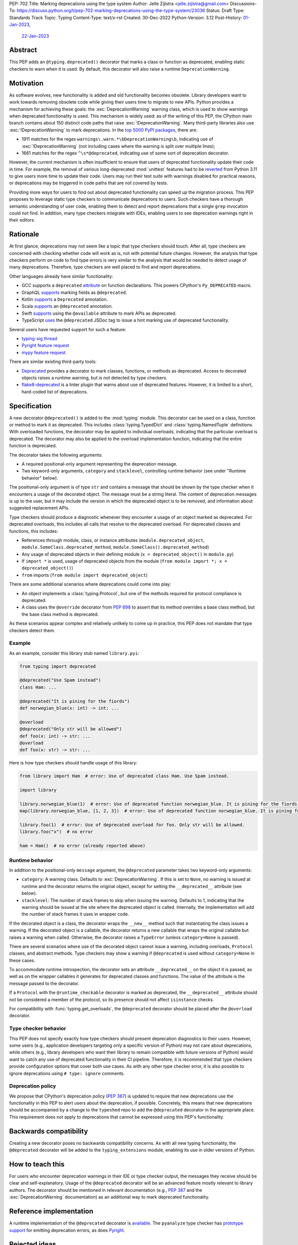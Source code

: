 PEP: 702
Title: Marking deprecations using the type system
Author: Jelle Zijlstra <jelle.zijlstra@gmail.com>
Discussions-To: https://discuss.python.org/t/pep-702-marking-deprecations-using-the-type-system/23036
Status: Draft
Type: Standards Track
Topic: Typing
Content-Type: text/x-rst
Created: 30-Dec-2022
Python-Version: 3.12
Post-History: `01-Jan-2023 <https://mail.python.org/archives/list/typing-sig@python.org/thread/AKTFUYW3WDT7R7PGRIJQZMYHMDJNE4QH/>`__,
              `22-Jan-2023 <https://discuss.python.org/t/pep-702-marking-deprecations-using-the-type-system/23036>`__


Abstract
========

This PEP adds an ``@typing.deprecated()`` decorator that marks a class or function
as deprecated, enabling static checkers to warn when it is used. By default, this
decorator will also raise a runtime ``DeprecationWarning``.

Motivation
==========

As software evolves, new functionality is added and old functionality becomes
obsolete. Library developers want to work towards removing obsolete code while
giving their users time to migrate to new APIs. Python provides a mechanism for
achieving these goals: the :exc:`DeprecationWarning` warning class, which is
used to show warnings when deprecated functionality is used. This mechanism is
widely used: as of the writing of this PEP, the CPython main branch contains
about 150 distinct code paths that raise :exc:`!DeprecationWarning`. Many
third-party libraries also use :exc:`!DeprecationWarning` to mark deprecations.
In the `top 5000 PyPI packages <https://dev.to/hugovk/how-to-search-5000-python-projects-31gk>`__,
there are:

- 1911 matches for the regex ``warnings\.warn.*\bDeprecationWarning\b``,
  indicating use of :exc:`!DeprecationWarning` (not including cases where the
  warning is split over multiple lines);
- 1661 matches for the regex ``^\s*@deprecated``, indicating use of some sort of
  deprecation decorator.

However, the current mechanism is often insufficient to ensure that users
of deprecated functionality update their code in time. For example, the
removal of various long-deprecated :mod:`unittest` features had to be
`reverted <https://github.com/python/cpython/commit/b50322d20337ca468f2070eedb051a16ee1eba94>`__
from Python 3.11 to give users more time to update their code.
Users may run their test suite with warnings disabled for practical reasons,
or deprecations may be triggered in code paths that are not covered by tests.

Providing more ways for users to find out about deprecated functionality
can speed up the migration process. This PEP proposes to leverage static type
checkers to communicate deprecations to users. Such checkers have a thorough
semantic understanding of user code, enabling them to detect and report
deprecations that a single ``grep`` invocation could not find. In addition, many type
checkers integrate with IDEs, enabling users to see deprecation warnings
right in their editors.

Rationale
=========

At first glance, deprecations may not seem like a topic that type checkers should
touch. After all, type checkers are concerned with checking whether code will
work as is, not with potential future changes. However, the analysis that type
checkers perform on code to find type errors is very similar to the analysis
that would be needed to detect usage of many deprecations. Therefore, type
checkers are well placed to find and report deprecations.

Other languages already have similar functionality:

* GCC supports a ``deprecated`` `attribute <https://gcc.gnu.org/onlinedocs/gcc-3.1.1/gcc/Type-Attributes.html>`__
  on function declarations. This powers CPython's ``Py_DEPRECATED`` macro.
* GraphQL `supports <https://spec.graphql.org/June2018/#sec-Field-Deprecation>`__
  marking fields as ``@deprecated``.
* Kotlin `supports <https://kotlinlang.org/api/latest/jvm/stdlib/kotlin/-deprecated/>`__
  a ``Deprecated`` annotation.
* Scala `supports <https://www.scala-lang.org/api/2.12.5/scala/deprecated.html>`__
  an ``@deprecated`` annotation.
* Swift `supports <https://docs.swift.org/swift-book/ReferenceManual/Attributes.html>`__
  using the ``@available`` attribute to mark APIs as deprecated.
* TypeScript `uses <https://www.typescriptlang.org/docs/handbook/jsdoc-supported-types.html#deprecated>`__
  the ``@deprecated`` JSDoc tag to issue a hint marking use of
  deprecated functionality.

Several users have requested support for such a feature:

* `typing-sig thread <https://mail.python.org/archives/list/typing-sig@python.org/thread/E24WTMQUTGKPFKEXVCGGEFFMG7LDF3WT/>`__
* `Pyright feature request <https://github.com/microsoft/pyright/discussions/2300>`__
* `mypy feature request <https://github.com/python/mypy/issues/11439>`__

There are similar existing third-party tools:

* `Deprecated <https://pypi.org/project/Deprecated/>`__ provides a decorator to
  mark classes, functions, or methods as deprecated. Access to decorated objects
  raises a runtime warning, but is not detected by type checkers.
* `flake8-deprecated <https://pypi.org/project/flake8-deprecated/>`__ is a linter
  plugin that warns about use of deprecated features. However, it is limited to
  a short, hard-coded list of deprecations.

Specification
=============

A new decorator ``@deprecated()`` is added to the :mod:`typing` module. This
decorator can be used on a class, function or method to mark it as deprecated.
This includes :class:`typing.TypedDict` and :class:`typing.NamedTuple` definitions.
With overloaded functions, the decorator may be applied to individual overloads,
indicating that the particular overload is deprecated. The decorator may also be
applied to the overload implementation function, indicating that the entire function
is deprecated.

The decorator takes the following arguments:

* A required positional-only argument representing the deprecation message.
* Two keyword-only arguments, ``category`` and ``stacklevel``, controlling
  runtime behavior (see under "Runtime behavior" below).

The positional-only argument is of type ``str`` and contains a message that should
be shown by the type checker when it encounters a usage of the decorated object.
The message must be a string literal.
The content of deprecation messages is up to the user, but it may include the version
in which the deprecated object is to be removed, and information about suggested
replacement APIs.

Type checkers should produce a diagnostic whenever they encounter a usage of an
object marked as deprecated. For deprecated overloads, this includes all calls
that resolve to the deprecated overload.
For deprecated classes and functions, this includes:

* References through module, class, or instance attributes (``module.deprecated_object``,
  ``module.SomeClass.deprecated_method``, ``module.SomeClass().deprecated_method``)
* Any usage of deprecated objects in their defining module
  (``x = deprecated_object()`` in ``module.py``)
* If ``import *`` is used, usage of deprecated objects from the
  module (``from module import *; x = deprecated_object()``)
* ``from`` imports (``from module import deprecated_object``)

There are some additional scenarios where deprecations could come into play:

* An object implements a :class:`typing.Protocol`, but one of the methods
  required for protocol compliance is deprecated.
* A class uses the ``@override`` decorator from :pep:`698` to assert that
  its method overrides a base class method, but the base class method is
  deprecated.

As these scenarios appear complex and relatively unlikely to come up in practice,
this PEP does not mandate that type checkers detect them.

Example
-------

As an example, consider this library stub named ``library.pyi``:

.. code-block:: python

   from typing import deprecated

   @deprecated("Use Spam instead")
   class Ham: ...

   @deprecated("It is pining for the fiords")
   def norwegian_blue(x: int) -> int: ...

   @overload
   @deprecated("Only str will be allowed")
   def foo(x: int) -> str: ...
   @overload
   def foo(x: str) -> str: ...

Here is how type checkers should handle usage of this library:

.. code-block:: python

   from library import Ham  # error: Use of deprecated class Ham. Use Spam instead.

   import library

   library.norwegian_blue(1)  # error: Use of deprecated function norwegian_blue. It is pining for the fiords.
   map(library.norwegian_blue, [1, 2, 3])  # error: Use of deprecated function norwegian_blue. It is pining for the fiords.

   library.foo(1)  # error: Use of deprecated overload for foo. Only str will be allowed.
   library.foo("x")  # no error

   ham = Ham()  # no error (already reported above)

Runtime behavior
----------------

In addition to the positional-only ``message`` argument,
the ``@deprecated`` parameter takes two keyword-only arguments:

* ``category``: A warning class. Defaults to :exc:`DeprecationWarning`. If this
  is set to ``None``, no warning is issued at runtime and the decorator returns
  the original object, except for setting the ``__deprecated__`` attribute (see below).
* ``stacklevel``: The number of stack frames to skip when issuing the warning.
  Defaults to 1, indicating that the warning should be issued at the site where the
  deprecated object is called. Internally, the implementation will add the number of
  stack frames it uses in wrapper code.

If the decorated object is a class, the decorator wraps the ``__new__`` method
such that instantiating the class issues a warning. If the decorated object is a
callable, the decorator returns a new callable that wraps the original callable but
raises a warning when called. Otherwise, the decorator raises a ``TypeError``
(unless ``category=None`` is passed).

There are several scenarios where use of the decorated object cannot issue a warning,
including overloads, ``Protocol`` classes, and abstract methods. Type checkers may show a
warning if ``@deprecated`` is used without ``category=None`` in these cases.

To accommodate runtime introspection, the decorator sets an attribute
``__deprecated__`` on the object it is passed, as well as on the wrapper
callables it generates for deprecated classes and functions.
The value of the attribute is the message passed to the decorator.

If a ``Protocol`` with the ``@runtime_checkable`` decorator is marked as deprecated,
the ``__deprecated__`` attribute should not be considered a member of the protocol,
so its presence should not affect ``isinstance`` checks.

For compatibility with :func:`typing.get_overloads`, the ``@deprecated``
decorator should be placed after the ``@overload`` decorator.

Type checker behavior
---------------------

This PEP does not specify exactly how type checkers should present deprecation
diagnostics to their users. However, some users (e.g., application developers
targeting only a specific version of Python) may not care about deprecations,
while others (e.g., library developers who want their library to remain
compatible with future versions of Python) would want to catch any use of
deprecated functionality in their CI pipeline. Therefore, it is recommended
that type checkers provide configuration options that cover both use cases.
As with any other type checker error, it is also possible to ignore deprecations
using ``# type: ignore`` comments.

Deprecation policy
------------------

We propose that CPython's deprecation policy (:pep:`387`) is updated to require that new deprecations
use the functionality in this PEP to alert users
about the deprecation, if possible. Concretely, this means that new
deprecations should be accompanied by a change to the ``typeshed`` repo to
add the ``@deprecated`` decorator in the appropriate place.
This requirement does not apply to deprecations that cannot be expressed
using this PEP's functionality.

Backwards compatibility
=======================

Creating a new decorator poses no backwards compatibility concerns.
As with all new typing functionality, the ``@deprecated`` decorator
will be added to the ``typing_extensions`` module, enabling its use
in older versions of Python.

How to teach this
=================

For users who encounter deprecation warnings in their IDE or type
checker output, the messages they receive should be clear and self-explanatory.
Usage of the ``@deprecated`` decorator will be an advanced feature
mostly relevant to library authors. The decorator should be mentioned
in relevant documentation (e.g., :pep:`387` and the :exc:`DeprecationWarning`
documentation) as an additional way to mark deprecated functionality.

Reference implementation
========================

A runtime implementation of the ``@deprecated`` decorator is
`available <https://github.com/python/typing_extensions/pull/105>`__.
The ``pyanalyze`` type checker has
`prototype support <https://github.com/quora/pyanalyze/pull/578>`__
for emitting deprecation errors, as does
`Pyright <https://github.com/microsoft/pyright/issues/4456>`__.

Rejected ideas
==============

Deprecation of modules and attributes
-------------------------------------

This PEP covers deprecations of classes, functions and overloads. This
allows type checkers to detect many but not all possible deprecations.
To evaluate whether additional functionality would be worthwhile, I
`examined <https://gist.github.com/JelleZijlstra/ff459edc5ff0918e22b56740bb28eb8b>`__
all current deprecations in the CPython standard library.

I found:

* 74 deprecations of functions, methods and classes (supported by this PEP)
* 28 deprecations of whole modules (largely due to :pep:`594`)
* 9 deprecations of function parameters (supported by this PEP through
  decorating overloads)
* 1 deprecation of a constant
* 38 deprecations that are not easily detectable in the type system (for
  example, for calling :func:`asyncio.get_event_loop` without an active
  event loop)

Modules could be marked as deprecated by adding a ``__deprecated__``
module-level constant. However, the need for this is limited, and it
is relatively easy to detect usage of deprecated modules simply by
grepping. Therefore, this PEP omits support for whole-module deprecations.
As a workaround, users could mark all module-level classes and functions
with ``@deprecated``.

For deprecating module-level constants, object attributes, and function
parameters, a ``Deprecated[type, message]`` type modifier, similar to
``Annotated`` could be added. However, this would create a new place
in the type system where strings are just strings, not forward references,
complicating the implementation of type checkers. In addition, my data
show that this feature is not commonly needed.

Features for deprecating more kinds of objects could be added in a future
PEP.

Acknowledgments
===============

A call with the typing-sig meetup group led to useful feedback on this
proposal.

Copyright
=========

This document is placed in the public domain or under the
CC0-1.0-Universal license, whichever is more permissive.
